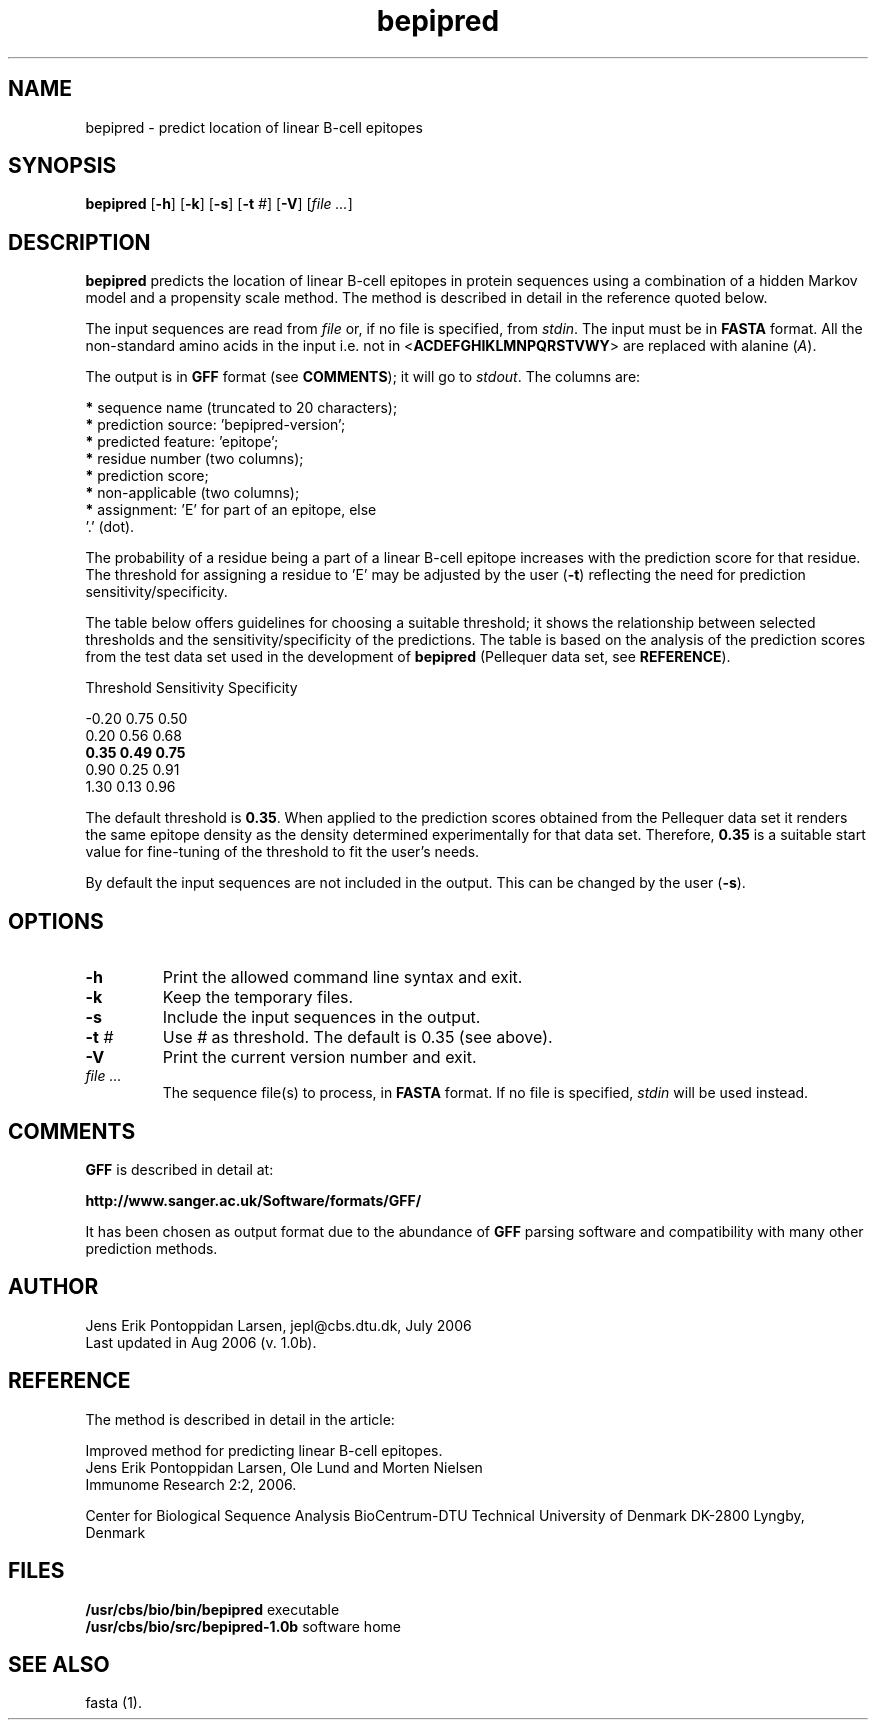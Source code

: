 .de Id
.ds Rv \\$3
.ds Dt \\$4
..
.Id $Header: example.1,v 1.2 94/02/15 13:28:25 rapacki Exp $
.TH bepipred 1 \" -*- nroff -*-
.SH NAME
bepipred \- predict location of linear B-cell epitopes
.SH SYNOPSIS
.B bepipred
[\fB\-h\fP]
[\fB\-k\fP]
[\fB\-s\fP]
[\fB\-t\fP \fI#\fP]
[\fB\-V\fP]
[\fIfile ...\fP]
.SH DESCRIPTION
.B bepipred
predicts the location of linear B-cell epitopes in protein
sequences using a combination of a hidden Markov model and a propensity
scale method. The method is described in detail in the reference quoted
below.

The input sequences are read from \fIfile\fP or, if no file is specified,
from \fIstdin\fP. The input must be in \fBFASTA\fP format. All the
non-standard amino acids in
the input i.e. not in <\fBACDEFGHIKLMNPQRSTVWY\fP>
are replaced with alanine (\fIA\fP).

The output is in \fBGFF\fP format (see \fBCOMMENTS\fP); it will go
to \fIstdout\fP. The columns are:

   \fB*\fP sequence name (truncated to 20 characters);
   \fB*\fP prediction source: 'bepipred-version';
   \fB*\fP predicted feature: 'epitope';
   \fB*\fP residue number (two columns);
   \fB*\fP prediction score;
   \fB*\fP non-applicable (two columns);
   \fB*\fP assignment: 'E' for part of an epitope, else
                 '.' (dot).

The probability of a residue being a part of a linear B-cell epitope
increases with the prediction score for that residue. The threshold
for assigning a residue to 'E' may be adjusted by the user (\fB\-t\fP)
reflecting the need for prediction sensitivity/specificity.

The table below offers guidelines for choosing a suitable threshold; it
shows the relationship between selected thresholds and
the sensitivity/specificity of the predictions. The table is based
on the analysis of the prediction scores
from the test data set used in the development of
.B bepipred
(Pellequer data set, see \fBREFERENCE\fP).

   Threshold     Sensitivity   Specificity

    -0.20           0.75          0.50
.br
     0.20           0.56          0.68
.br
     \fB0.35           0.49          0.75\fP
.br
     0.90           0.25          0.91
.br
     1.30           0.13          0.96

The default threshold is \fB0.35\fP. When applied to the prediction scores
obtained from the  Pellequer data set it renders the same 
epitope density as the density determined experimentally
for that data set. Therefore, \fB0.35\fP is a suitable start value for
fine-tuning of the threshold to fit the user's needs.

By default the input sequences are not included in the output. This can be
changed by the user (\fB\-s\fP).
.SH OPTIONS
.TP
.BI "\-h"
Print the allowed command line syntax and exit.
.TP
.BI "\-k"
Keep the temporary files.
.TP
.BI "\-s"
Include the input sequences in the output.
.TP
.BI "\-t" " #"
Use \fI#\fP as threshold. The default is 0.35 (see above).
.TP
.BI "\-V"
Print the current version number and exit.
.TP
.I file ...
The sequence file(s) to process, in \fBFASTA\fP
format. If no file is specified, \fIstdin\fP will be used instead.
.SH COMMENTS
.B GFF
is described in detail at:

   \fBhttp://www.sanger.ac.uk/Software/formats/GFF/\fP

It has been chosen as output format due to the abundance of
.B GFF
parsing software and compatibility with many other prediction methods.
.SH AUTHOR
Jens Erik Pontoppidan Larsen, jepl@cbs.dtu.dk, July 2006
.br
Last updated in Aug 2006 (v. 1.0b).
.SH REFERENCE
The method is described in detail in the article:

Improved method for predicting linear B-cell epitopes.
.br
Jens Erik Pontoppidan Larsen, Ole Lund and Morten Nielsen
.br
Immunome Research 2:2, 2006.

Center for Biological Sequence Analysis
BioCentrum-DTU
Technical University of Denmark
DK-2800 Lyngby, Denmark
.SH FILES
\fB/usr/cbs/bio/bin/bepipred\fP           executable
.br
\fB/usr/cbs/bio/src/bepipred-1.0b\fP      software home
.SH SEE ALSO
fasta (1).
